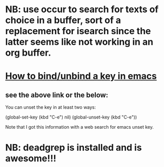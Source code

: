 * NB: use occur to search for texts of choice in a buffer, sort of a replacement for isearch since the latter seems like not working in an org buffer.

* [[https://emacs.stackexchange.com/questions/12383/how-to-unbind-a-key][How to bind/unbind a key in emacs]]
** see the above link or the below:
You can unset the key in at least two ways:

(global-set-key (kbd "C-e") nil)
(global-unset-key (kbd "C-e"))

Note that I got this information with a web search for emacs unset key.

* NB: deadgrep is installed and is awesome!!!
